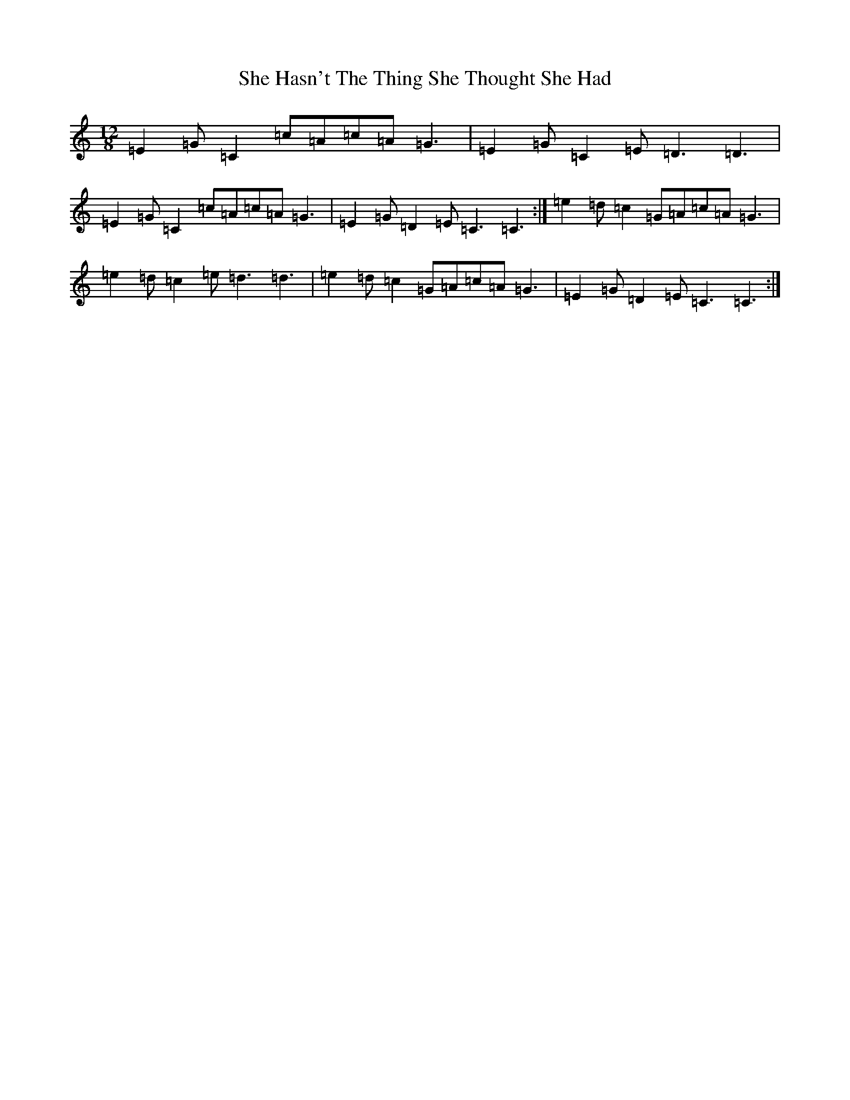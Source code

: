 X: 14875
T: She Hasn't The Thing She Thought She Had
S: https://thesession.org/tunes/8891#setting8891
R: slide
M:12/8
L:1/8
K: C Major
=E2=G=C2=c=A=c=A=G3|=E2=G=C2=E=D3=D3|=E2=G=C2=c=A=c=A=G3|=E2=G=D2=E=C3=C3:|=e2=d=c2=G=A=c=A=G3|=e2=d=c2=e=d3=d3|=e2=d=c2=G=A=c=A=G3|=E2=G=D2=E=C3=C3:|